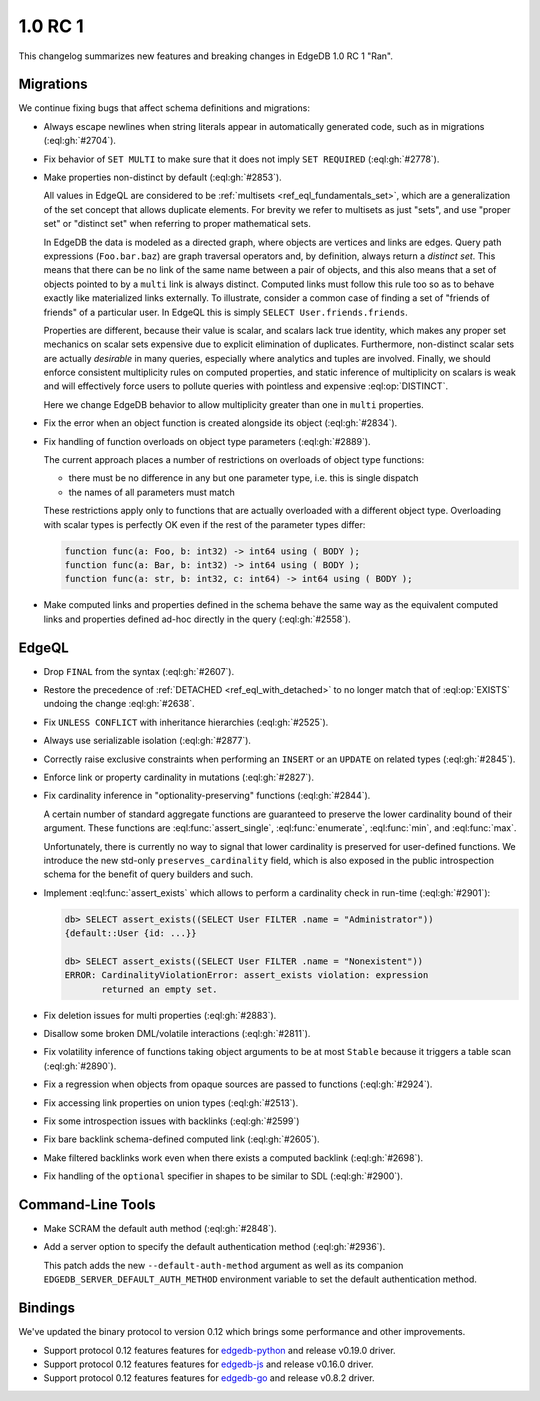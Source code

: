 ========
1.0 RC 1
========

This changelog summarizes new features and breaking changes in
EdgeDB 1.0 RC 1 "Ran".


Migrations
==========

We continue fixing bugs that affect schema definitions and migrations:

* Always escape newlines when string literals appear in automatically
  generated code, such as in migrations (:eql:gh:`#2704`).
* Fix behavior of ``SET MULTI`` to make sure that it does not imply
  ``SET REQUIRED`` (:eql:gh:`#2778`).
* Make properties non-distinct by default (:eql:gh:`#2853`).

  All values in EdgeQL are considered to be :ref:`multisets
  <ref_eql_fundamentals_set>`, which are a generalization of the set
  concept that allows duplicate elements. For brevity we refer to
  multisets as just "sets", and use "proper set" or "distinct set"
  when referring to proper mathematical sets.

  In EdgeDB the data is modeled as a directed graph, where objects are
  vertices and links are edges.  Query path expressions
  (``Foo.bar.baz``) are graph traversal operators and, by definition,
  always return a *distinct set*.  This means that there can be no
  link of the same name between a pair of objects, and this also means
  that a set of objects pointed to by a ``multi`` link is always
  distinct.  Computed links must follow this rule too so as to behave
  exactly like materialized links externally.  To illustrate, consider
  a common case of finding a set of "friends of friends" of a
  particular user.  In EdgeQL this is simply ``SELECT
  User.friends.friends``.

  Properties are different, because their value is scalar, and scalars
  lack true identity, which makes any proper set mechanics on scalar
  sets expensive due to explicit elimination of duplicates.
  Furthermore, non-distinct scalar sets are actually *desirable* in
  many queries, especially where analytics and tuples are involved.
  Finally, we should enforce consistent multiplicity rules on computed
  properties, and static inference of multiplicity on scalars is weak
  and will effectively force users to pollute queries with pointless
  and expensive :eql:op:`DISTINCT`.

  Here we change EdgeDB behavior to allow multiplicity greater than
  one in ``multi`` properties.

* Fix the error when an object function is created alongside its
  object (:eql:gh:`#2834`).

* Fix handling of function overloads on object type parameters
  (:eql:gh:`#2889`).

  The current approach places a number of restrictions on overloads
  of object type functions:

  - there must be no difference in any but one parameter type, i.e.
    this is single dispatch
  - the names of all parameters must match

  These restrictions apply only to functions that are actually
  overloaded with a different object type. Overloading with scalar
  types is perfectly OK even if the rest of the parameter types differ:

  .. code-block:: sdl

    function func(a: Foo, b: int32) -> int64 using ( BODY );
    function func(a: Bar, b: int32) -> int64 using ( BODY );
    function func(a: str, b: int32, c: int64) -> int64 using ( BODY );

* Make computed links and properties defined in the schema behave the
  same way as the equivalent computed links and properties defined
  ad-hoc directly in the query (:eql:gh:`#2558`).


EdgeQL
======

* Drop ``FINAL`` from the syntax (:eql:gh:`#2607`).
* Restore the precedence of :ref:`DETACHED <ref_eql_with_detached>` to
  no longer match that of :eql:op:`EXISTS` undoing the change
  :eql:gh:`#2638`.
* Fix ``UNLESS CONFLICT`` with inheritance hierarchies (:eql:gh:`#2525`).
* Always use serializable isolation (:eql:gh:`#2877`).
* Correctly raise exclusive constraints when performing an ``INSERT``
  or an ``UPDATE`` on related types (:eql:gh:`#2845`).
* Enforce link or property cardinality in mutations (:eql:gh:`#2827`).
* Fix cardinality inference in "optionality-preserving" functions
  (:eql:gh:`#2844`).

  A certain number of standard aggregate functions are guaranteed to
  preserve the lower cardinality bound of their argument.  These
  functions are :eql:func:`assert_single`, :eql:func:`enumerate`,
  :eql:func:`min`, and :eql:func:`max`.

  Unfortunately, there is currently no way to signal that lower
  cardinality is preserved for user-defined functions. We introduce
  the new std-only ``preserves_cardinality`` field, which is also
  exposed in the public introspection schema for the benefit of query
  builders and such.

* Implement :eql:func:`assert_exists` which allows to perform a
  cardinality check in run-time (:eql:gh:`#2901`):

  .. code-block:: edgeql-repl

    db> SELECT assert_exists((SELECT User FILTER .name = "Administrator"))
    {default::User {id: ...}}

    db> SELECT assert_exists((SELECT User FILTER .name = "Nonexistent"))
    ERROR: CardinalityViolationError: assert_exists violation: expression
           returned an empty set.

* Fix deletion issues for multi properties (:eql:gh:`#2883`).

* Disallow some broken DML/volatile interactions (:eql:gh:`#2811`).
* Fix volatility inference of functions taking object arguments to be
  at most ``Stable`` because it triggers a table scan
  (:eql:gh:`#2890`).
* Fix a regression when objects from opaque sources are passed to
  functions (:eql:gh:`#2924`).

* Fix accessing link properties on union types (:eql:gh:`#2513`).
* Fix some introspection issues with backlinks (:eql:gh:`#2599`)
* Fix bare backlink schema-defined computed link (:eql:gh:`#2605`).
* Make filtered backlinks work even when there exists a computed
  backlink (:eql:gh:`#2698`).

* Fix handling of the ``optional`` specifier in shapes to be similar
  to SDL (:eql:gh:`#2900`).


Command-Line Tools
==================

* Make SCRAM the default auth method (:eql:gh:`#2848`).
* Add a server option to specify the default authentication method
  (:eql:gh:`#2936`).

  This patch adds the new ``--default-auth-method`` argument as well as
  its companion ``EDGEDB_SERVER_DEFAULT_AUTH_METHOD`` environment
  variable to set the default authentication method.


Bindings
========

We've updated the binary protocol to version 0.12 which brings some
performance and other improvements.

* Support protocol 0.12 features features for `edgedb-python
  <https://github.com/edgedb/edgedb-python>`_ and release v0.19.0
  driver.
* Support protocol 0.12 features features for `edgedb-js
  <https://github.com/edgedb/edgedb-js>`_ and release v0.16.0
  driver.
* Support protocol 0.12 features features for `edgedb-go
  <https://github.com/edgedb/edgedb-go>`_ and release v0.8.2
  driver.
